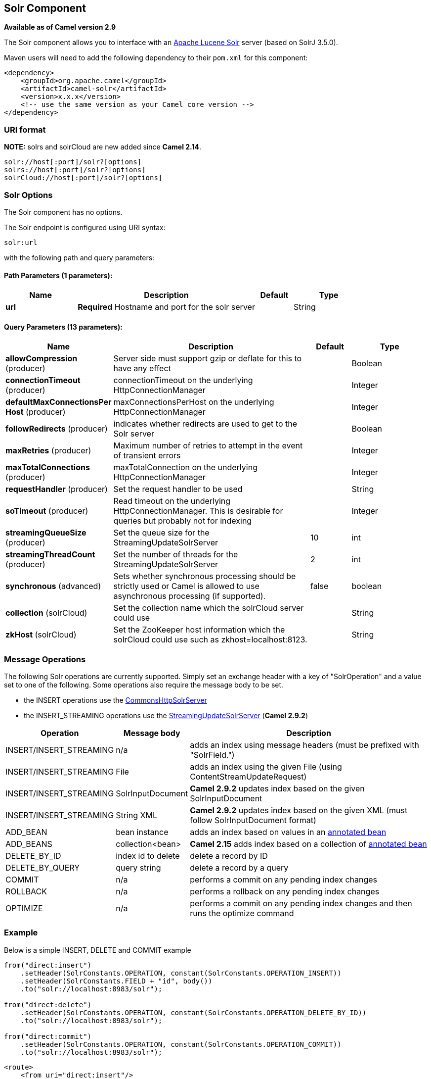 [[solr-component]]
== Solr Component

*Available as of Camel version 2.9*

The Solr component allows you to interface with an
http://lucene.apache.org/solr/[Apache Lucene Solr] server (based on
SolrJ 3.5.0).

Maven users will need to add the following dependency to their `pom.xml`
for this component:

[source,xml]
------------------------------------------------------------
<dependency>
    <groupId>org.apache.camel</groupId>
    <artifactId>camel-solr</artifactId>
    <version>x.x.x</version>
    <!-- use the same version as your Camel core version -->
</dependency>
------------------------------------------------------------

### URI format

*NOTE:* solrs and solrCloud are new added since *Camel 2.14*.

[source,java]
--------------------------------------
solr://host[:port]/solr?[options]
solrs://host[:port]/solr?[options]
solrCloud://host[:port]/solr?[options]
--------------------------------------

### Solr Options


// component options: START
The Solr component has no options.
// component options: END



// endpoint options: START
The Solr endpoint is configured using URI syntax:

----
solr:url
----

with the following path and query parameters:

==== Path Parameters (1 parameters):

[width="100%",cols="2,5,^1,2",options="header"]
|===
| Name | Description | Default | Type
| *url* | *Required* Hostname and port for the solr server |  | String
|===

==== Query Parameters (13 parameters):

[width="100%",cols="2,5,^1,2",options="header"]
|===
| Name | Description | Default | Type
| *allowCompression* (producer) | Server side must support gzip or deflate for this to have any effect |  | Boolean
| *connectionTimeout* (producer) | connectionTimeout on the underlying HttpConnectionManager |  | Integer
| *defaultMaxConnectionsPer Host* (producer) | maxConnectionsPerHost on the underlying HttpConnectionManager |  | Integer
| *followRedirects* (producer) | indicates whether redirects are used to get to the Solr server |  | Boolean
| *maxRetries* (producer) | Maximum number of retries to attempt in the event of transient errors |  | Integer
| *maxTotalConnections* (producer) | maxTotalConnection on the underlying HttpConnectionManager |  | Integer
| *requestHandler* (producer) | Set the request handler to be used |  | String
| *soTimeout* (producer) | Read timeout on the underlying HttpConnectionManager. This is desirable for queries but probably not for indexing |  | Integer
| *streamingQueueSize* (producer) | Set the queue size for the StreamingUpdateSolrServer | 10 | int
| *streamingThreadCount* (producer) | Set the number of threads for the StreamingUpdateSolrServer | 2 | int
| *synchronous* (advanced) | Sets whether synchronous processing should be strictly used or Camel is allowed to use asynchronous processing (if supported). | false | boolean
| *collection* (solrCloud) | Set the collection name which the solrCloud server could use |  | String
| *zkHost* (solrCloud) | Set the ZooKeeper host information which the solrCloud could use such as zkhost=localhost:8123. |  | String
|===
// endpoint options: END


### Message Operations

The following Solr operations are currently supported. Simply set an
exchange header with a key of "SolrOperation" and a value set to one of
the following. Some operations also require the message body to be set.

* the INSERT operations use the
http://lucene.apache.org/solr/api/org/apache/solr/client/solrj/impl/CommonsHttpSolrServer.html[CommonsHttpSolrServer]
* the INSERT_STREAMING operations use the
http://lucene.apache.org/solr/api/org/apache/solr/client/solrj/impl/StreamingUpdateSolrServer.html[StreamingUpdateSolrServer]
(*Camel 2.9.2*)

[width="100%",cols="10%,10%,80%",options="header",]
|=======================================================================
|Operation |Message body |Description

|INSERT/INSERT_STREAMING |n/a |adds an index using message headers (must be prefixed with "SolrField.")

|INSERT/INSERT_STREAMING |File |adds an index using the given File (using ContentStreamUpdateRequest)

|INSERT/INSERT_STREAMING |SolrInputDocument |*Camel 2.9.2* updates index based on the given SolrInputDocument

|INSERT/INSERT_STREAMING |String XML |*Camel 2.9.2* updates index based on the given XML (must follow
SolrInputDocument format)

|ADD_BEAN |bean instance |adds an index based on values in an
http://wiki.apache.org/solr/Solrj#Directly_adding_POJOs_to_Solr[annotated
bean]

|ADD_BEANS |collection<bean> |*Camel 2.15* adds index based on a collection of
http://wiki.apache.org/solr/Solrj#Directly_adding_POJOs_to_Solr[annotated
bean]

|DELETE_BY_ID |index id to delete |delete a record by ID

|DELETE_BY_QUERY |query string |delete a record by a query

|COMMIT |n/a |performs a commit on any pending index changes

|ROLLBACK |n/a |performs a rollback on any pending index changes

|OPTIMIZE |n/a |performs a commit on any pending index changes and then runs the
optimize command
|=======================================================================

### Example

Below is a simple INSERT, DELETE and COMMIT example

[source,java]
---------------------------------------------------------------------------------------
from("direct:insert")
    .setHeader(SolrConstants.OPERATION, constant(SolrConstants.OPERATION_INSERT))
    .setHeader(SolrConstants.FIELD + "id", body())
    .to("solr://localhost:8983/solr");

from("direct:delete")
    .setHeader(SolrConstants.OPERATION, constant(SolrConstants.OPERATION_DELETE_BY_ID))
    .to("solr://localhost:8983/solr");

from("direct:commit")
    .setHeader(SolrConstants.OPERATION, constant(SolrConstants.OPERATION_COMMIT))
    .to("solr://localhost:8983/solr");
---------------------------------------------------------------------------------------

[source,xml]
------------------------------------------
<route>
    <from uri="direct:insert"/>
    <setHeader headerName="SolrOperation">
        <constant>INSERT</constant>
    </setHeader>
    <setHeader headerName="SolrField.id">
        <simple>${body}</simple>
    </setHeader>
    <to uri="solr://localhost:8983/solr"/>
</route>
<route>
    <from uri="direct:delete"/>
    <setHeader headerName="SolrOperation">
        <constant>DELETE_BY_ID</constant>
    </setHeader>
    <to uri="solr://localhost:8983/solr"/>
</route>
<route>
    <from uri="direct:commit"/>
    <setHeader headerName="SolrOperation">
        <constant>COMMIT</constant>
    </setHeader>
    <to uri="solr://localhost:8983/solr"/>
</route>
------------------------------------------

A client would simply need to pass a body message to the insert or
delete routes and then call the commit route.

[source,java]
-----------------------------------------------
    template.sendBody("direct:insert", "1234");
    template.sendBody("direct:commit", null);
    template.sendBody("direct:delete", "1234");
    template.sendBody("direct:commit", null);
-----------------------------------------------

### Querying Solr

Currently, this component doesn't support querying data natively (may be
added later). For now, you can query Solr using link:http.html[HTTP] as
follows:

[source,java]
--------------------------------------------------------------------------------
//define the route to perform a basic query
from("direct:query")
    .recipientList(simple("http://localhost:8983/solr/select/?q=${body}"))
    .convertBodyTo(String.class);
...
//query for an id of '1234' (url encoded)
String responseXml = (String) template.requestBody("direct:query", "id%3A1234");
--------------------------------------------------------------------------------

For more information, see these resources...

http://lucene.apache.org/solr/tutorial.html#Querying+Data[Solr Query
Tutorial]

http://wiki.apache.org/solr/SolrQuerySyntax[Solr Query Syntax]

### See Also

* link:configuring-camel.html[Configuring Camel]
* link:component.html[Component]
* link:endpoint.html[Endpoint]
* link:getting-started.html[Getting Started]